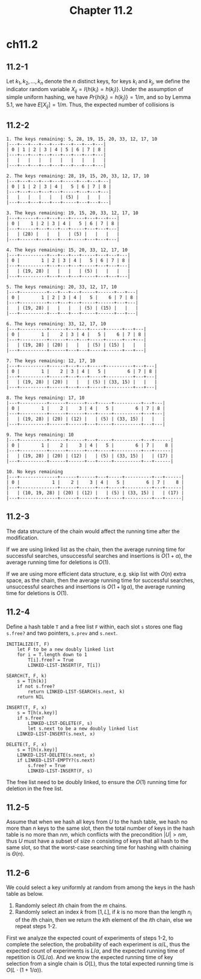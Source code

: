#+TITLE: Chapter 11.2

* ch11.2
** 11.2-1
   Let \(k_1, k_2, ..., k_n\) denote the \(n\) distinct keys, for keys \(k_i\)
   and \(k_j\), we define the indicator random variable
   \(X_{ij} = I\{h(k_i)=h(k_j)\}\). Under the assumption of simple uniform
   hashing, we have \(Pr\{h(k_i)=h(k_j)\}=1/m\), and so by Lemma 5.1, we have
   \(E[X_{ij}]=1/m\). Thus, the expected number of collisions is
   \begin{align*}
   C(n,m)
   &=\sum_{i=1}^{n}\sum_{j=i+1}^{n}E[X_{ij}]\\
   &=\sum_{i=1}^{n}\frac{n-i}{m}\\
   &=\frac{n^2-n}{2m}
   \end{align*}
** 11.2-2
   #+begin_src
   1. The keys remaining: 5, 28, 19, 15, 20, 33, 12, 17, 10
   |---+---+---+---+---+---+---+---+---|
   | 0 | 1 | 2 | 3 | 4 | 5 | 6 | 7 | 8 |
   |---+---+---+---+---+---+---+---+---|
   |   |   |   |   |   |   |   |   |   |
   |---+---+---+---+---+---+---+---+---|

   2. The keys remaining: 28, 19, 15, 20, 33, 12, 17, 10
   |---+---+---+---+---+-----+---+---+---|
   | 0 | 1 | 2 | 3 | 4 |   5 | 6 | 7 | 8 |
   |---+---+---+---+---+-----+---+---+---|
   |   |   |   |   |   | (5) |   |   |   |
   |---+---+---+---+---+-----+---+---+---|

   3. The keys remaining: 19, 15, 20, 33, 12, 17, 10
   |---+------+---+---+---+-----+---+---+---|
   | 0 |    1 | 2 | 3 | 4 |   5 | 6 | 7 | 8 |
   |---+------+---+---+---+-----+---+---+---|
   |   | (28) |   |   |   | (5) |   |   |   |
   |---+------+---+---+---+-----+---+---+---|

   4. The keys remaining: 15, 20, 33, 12, 17, 10
   |---+----------+---+---+---+-----+---+---+---|
   | 0 |        1 | 2 | 3 | 4 |   5 | 6 | 7 | 8 |
   |---+----------+---+---+---+-----+---+---+---|
   |   | (19, 28) |   |   |   | (5) |   |   |   |
   |---+----------+---+---+---+-----+---+---+---|

   5. The keys remaining: 20, 33, 12, 17, 10
   |---+----------+---+---+---+-----+------+---+---|
   | 0 |        1 | 2 | 3 | 4 |   5 |    6 | 7 | 8 |
   |---+----------+---+---+---+-----+------+---+---|
   |   | (19, 28) |   |   |   | (5) | (15) |   |   |
   |---+----------+---+---+---+-----+------+---+---|

   6. The keys remaining: 33, 12, 17, 10
   |---+----------+------+---+---+-----+------+---+---|
   | 0 |        1 |    2 | 3 | 4 |   5 |    6 | 7 | 8 |
   |---+----------+------+---+---+-----+------+---+---|
   |   | (19, 28) | (20) |   |   | (5) | (15) |   |   |
   |---+----------+------+---+---+-----+------+---+---|

   7. The keys remaining: 12, 17, 10
   |---+----------+------+---+---+-----+----------+---+---|
   | 0 |        1 |    2 | 3 | 4 |   5 |        6 | 7 | 8 |
   |---+----------+------+---+---+-----+----------+---+---|
   |   | (19, 28) | (20) |   |   | (5) | (33, 15) |   |   |
   |---+----------+------+---+---+-----+----------+---+---|

   8. The keys remaining: 17, 10
   |---+----------+------+------+---+-----+----------+---+---|
   | 0 |        1 |    2 |    3 | 4 |   5 |        6 | 7 | 8 |
   |---+----------+------+------+---+-----+----------+---+---|
   |   | (19, 28) | (20) | (12) |   | (5) | (33, 15) |   |   |
   |---+----------+------+------+---+-----+----------+---+---|

   9. The keys remaining: 10
   |---+----------+------+------+---+-----+----------+---+------|
   | 0 |        1 |    2 |    3 | 4 |   5 |        6 | 7 |    8 |
   |---+----------+------+------+---+-----+----------+---+------|
   |   | (19, 28) | (20) | (12) |   | (5) | (33, 15) |   | (17) |
   |---+----------+------+------+---+-----+----------+---+------|

   10. No keys remaining
   |---+--------------+------+------+---+-----+----------+---+------|
   | 0 |            1 |    2 |    3 | 4 |   5 |        6 | 7 |    8 |
   |---+--------------+------+------+---+-----+----------+---+------|
   |   | (10, 19, 28) | (20) | (12) |   | (5) | (33, 15) |   | (17) |
   |---+--------------+------+------+---+-----+----------+---+------|
   #+end_src
** 11.2-3
   The data structure of the chain would affect the running time after the
   modification.

   If we are using linked list as the chain, then the average running time for
   successful searches, unsuccessful searches and insertions is
   \(O(1 + \alpha)\), the average running time for deletions is \(O(1)\).

   If we are using more efficient data structure, e.g. skip list with \(O(n)\)
   extra space, as the chain, then the average running time for successful
   searches, unsuccessful searches and insertions is \(O(1 + \lg\alpha)\), the
   average running time for deletions is \(O(1)\).
** 11.2-4
   Define a hash table =T= and a free list =F= within, each slot =s= stores one
   flag =s.free?= and two pointers, =s.prev= and =s.next=.
   #+begin_src
   INITIALIZE(T, F)
       let F to be a new doubly linked list
       for i = T.length down to 1
           T[i].free? = True
           LINKED-LIST-INSERT(F, T[i])

   SEARCH(T, F, k)
       s = T[h(k)]
       if not s.free?
           return LINKED-LIST-SEARCH(s.next, k)
       return NIL

   INSERT(T, F, x)
       s = T[h(x.key)]
       if s.free?
           LINKED-LIST-DELETE(F, s)
           let s.next to be a new doubly linked list
       LINKED-LIST-INSERT(s.next, x)

   DELETE(T, F, x)
       s = T[h(x.key)]
       LINKED-LIST-DELETE(s.next, x)
       if LINKED-LIST-EMPTY?(s.next)
           s.free? = True
           LINKED-LIST-INSERT(F, s)
   #+end_src
   The free list need to be doubly linked, to ensure the \(O(1)\) running time
   for deletion in the free list.
** 11.2-5
   Assume that when we hash all keys from \(U\) to the hash table, we hash no
   more than \(n\) keys to the same slot, then the total number of keys in the
   hash table is no more than \(nm\), which conflicts with the precondition
   \(|U|>nm\), thus \(U\) must have a subset of size \(n\) consisting of keys
   that all hash to the same slot, so that the worst-case searching time for
   hashing with chaining is \(\Theta(n)\).
** 11.2-6
   We could select a key uniformly at random from among the keys in the hash
   table as below.
   1. Randomly select \(i\)th chain from the \(m\) chains.
   2. Randomly select an index \(k\) from \([1, L]\), if \(k\) is no more than
      the length \(n_i\) of the \(i\)th chain, then we return the \(k\)th
      element of the \(i\)th chain, else we repeat steps 1-2.
   First we analyze the expected count of experiments of steps 1-2, to complete
   the selection, the probability of each experiment is \(\alpha / L\), thus the
   expected count of experiments is \(L / \alpha\), and the expected running
   time of repetition is \(O(L / \alpha)\). And we know the expected running
   time of key selection from a single chain is \(O(L)\), thus the total
   expected running time is \(O(L \cdot (1 + 1 / \alpha))\).
